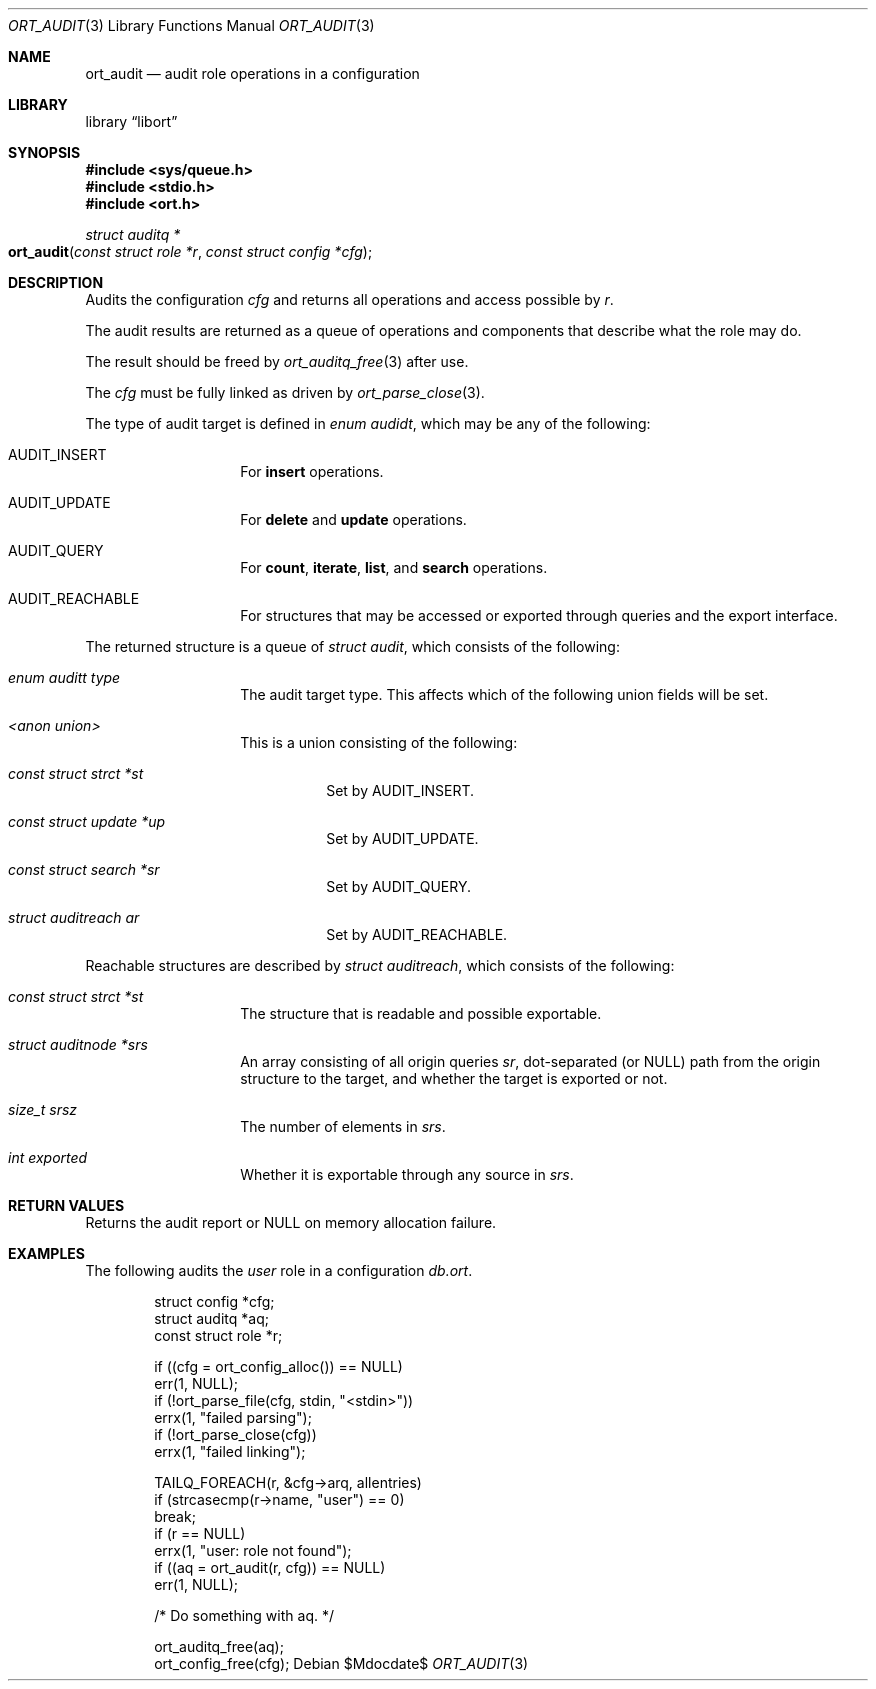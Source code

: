 .\"	$Id$
.\"
.\" Copyright (c) 2021 Kristaps Dzonsons <kristaps@bsd.lv>
.\"
.\" Permission to use, copy, modify, and distribute this software for any
.\" purpose with or without fee is hereby granted, provided that the above
.\" copyright notice and this permission notice appear in all copies.
.\"
.\" THE SOFTWARE IS PROVIDED "AS IS" AND THE AUTHOR DISCLAIMS ALL WARRANTIES
.\" WITH REGARD TO THIS SOFTWARE INCLUDING ALL IMPLIED WARRANTIES OF
.\" MERCHANTABILITY AND FITNESS. IN NO EVENT SHALL THE AUTHOR BE LIABLE FOR
.\" ANY SPECIAL, DIRECT, INDIRECT, OR CONSEQUENTIAL DAMAGES OR ANY DAMAGES
.\" WHATSOEVER RESULTING FROM LOSS OF USE, DATA OR PROFITS, WHETHER IN AN
.\" ACTION OF CONTRACT, NEGLIGENCE OR OTHER TORTIOUS ACTION, ARISING OUT OF
.\" OR IN CONNECTION WITH THE USE OR PERFORMANCE OF THIS SOFTWARE.
.\"
.Dd $Mdocdate$
.Dt ORT_AUDIT 3
.Os
.Sh NAME
.Nm ort_audit
.Nd audit role operations in a configuration
.Sh LIBRARY
.Lb libort
.Sh SYNOPSIS
.In sys/queue.h
.In stdio.h
.In ort.h
.Ft "struct auditq *"
.Fo ort_audit
.Fa "const struct role *r"
.Fa "const struct config *cfg"
.Fc
.Sh DESCRIPTION
Audits the configuration
.Fa cfg
and returns all operations and access possible by
.Fa r .
.Pp
The audit results are returned as a queue of operations and components
that describe what the role may do.
.Pp
The result should be freed by
.Xr ort_auditq_free 3
after use.
.Pp
The
.Fa cfg
must be fully linked as driven by
.Xr ort_parse_close 3 .
.Pp
The type of audit target is defined in
.Vt "enum audidt" ,
which may be any of the following:
.Bl -tag -width Ds -offset indent
.It Dv AUDIT_INSERT
For
.Cm insert
operations.
.It Dv AUDIT_UPDATE
For
.Cm delete
and
.Cm update
operations.
.It Dv AUDIT_QUERY
For
.Cm count ,
.Cm iterate ,
.Cm list ,
and
.Cm search
operations.
.It Dv AUDIT_REACHABLE
For structures that may be accessed or exported through queries and the
export interface.
.El
.Pp
The returned structure is a queue of
.Vt struct audit ,
which consists of the following:
.Bl -tag -width Ds -offset indent
.It Va "enum auditt type"
The audit target type.
This affects which of the following union fields will be set.
.It Va "<anon union>"
This is a union consisting of the following:
.Bl -tag -width Ds
.It Va "const struct strct *st"
Set by
.Dv AUDIT_INSERT .
.It Va "const struct update *up"
Set by
.Dv AUDIT_UPDATE .
.It Va "const struct search *sr"
Set by
.Dv AUDIT_QUERY .
.It Va "struct auditreach ar"
Set by
.Dv AUDIT_REACHABLE .
.El
.El
.Pp
Reachable structures are described by
.Vt struct auditreach ,
which consists of the following:
.Bl -tag -width Ds -offset indent
.It Va "const struct strct *st"
The structure that is readable and possible exportable.
.It Va "struct auditnode *srs"
An array consisting of all origin queries
.Fa sr ,
dot-separated (or
.Dv NULL )
path from the origin structure to the target, and whether the target is
exported or not.
.It Va "size_t srsz"
The number of elements in
.Fa srs .
.It Va "int exported"
Whether it is exportable through any source in
.Fa srs .
.El
.\" The following requests should be uncommented and used where appropriate.
.\" .Sh CONTEXT
.\" For section 9 functions only.
.Sh RETURN VALUES
Returns the audit report or
.Dv NULL
on memory allocation failure.
.\" For sections 2, 3, and 9 function return values only.
.\" .Sh ENVIRONMENT
.\" For sections 1, 6, 7, and 8 only.
.\" .Sh FILES
.\" .Sh EXIT STATUS
.\" For sections 1, 6, and 8 only.
.Sh EXAMPLES
The following audits the
.Ar user
role in a configuration
.Pa db.ort .
.Bd -literal -offset indent
struct config *cfg;
struct auditq *aq;
const struct role *r;

if ((cfg = ort_config_alloc()) == NULL)
  err(1, NULL);
if (!ort_parse_file(cfg, stdin, "<stdin>"))
  errx(1, "failed parsing");
if (!ort_parse_close(cfg))
  errx(1, "failed linking");

TAILQ_FOREACH(r, &cfg->arq, allentries)
  if (strcasecmp(r->name, "user") == 0)
    break;
if (r == NULL)
  errx(1, "user: role not found");
if ((aq = ort_audit(r, cfg)) == NULL)
  err(1, NULL);

/* Do something with aq. */

ort_auditq_free(aq);
ort_config_free(cfg);
.Ed
.\" .Sh DIAGNOSTICS
.\" For sections 1, 4, 6, 7, 8, and 9 printf/stderr messages only.
.\" .Sh ERRORS
.\" For sections 2, 3, 4, and 9 errno settings only.
.\" .Sh SEE ALSO
.\" .Xr foobar 1
.\" .Sh STANDARDS
.\" .Sh HISTORY
.\" .Sh AUTHORS
.\" .Sh CAVEATS
.\" .Sh BUGS
